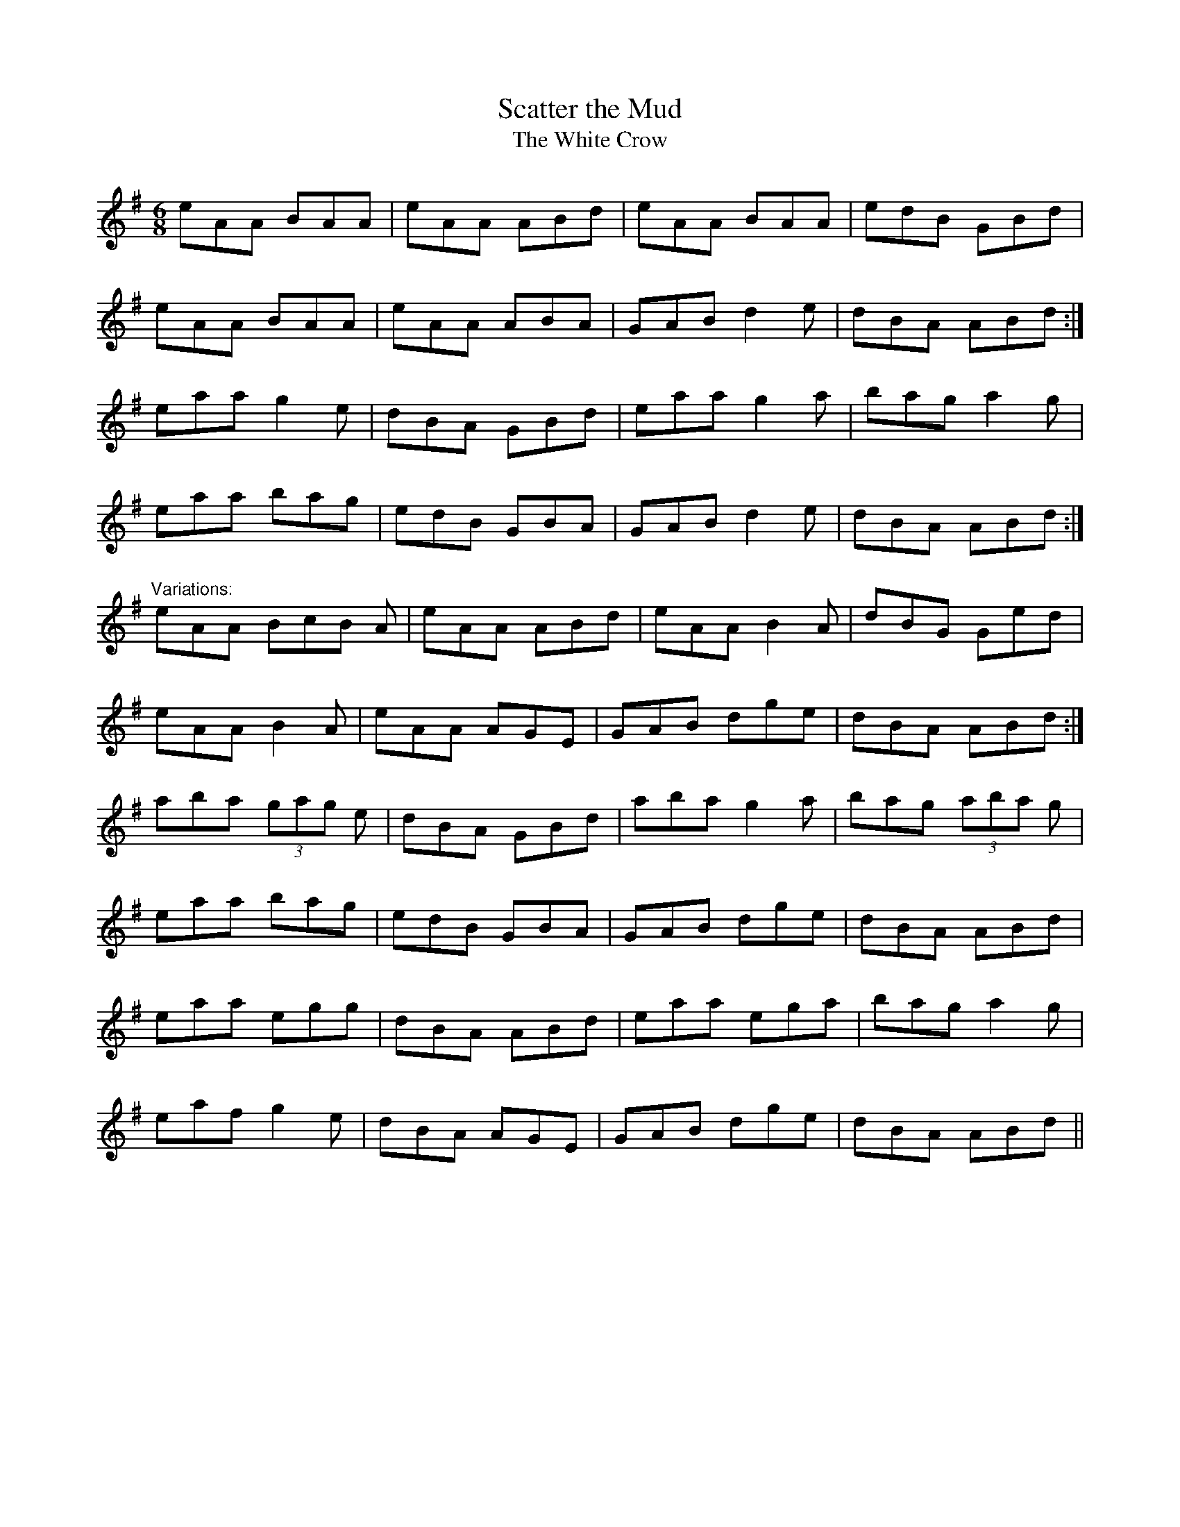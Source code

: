 X: 1
T:Scatter the Mud
T:White Crow, The
R:jig
D:Davy Spillane: Shadow Hunter
M:6/8
L:1/8
K:Ador
eAA BAA|eAA ABd|eAA BAA|edB GBd|!
eAA BAA|eAA ABA|GAB d2e|dBA ABd:|!
eaa g2e|dBA GBd|eaa g2a|bag a2g|!
eaa bag|edB GBA|GAB d2e|dBA ABd:|!
"Variations:"
eAA 3BcB A|eAA ABd|eAA B2A|dBG Ged|!
eAA B2A|eAA AGE|GAB dge|dBA ABd:|!
aba (3gag e|dBA GBd|aba g2a|bag (3aba g|!
eaa bag|edB GBA|GAB dge|dBA ABd|!
eaa egg|dBA ABd|eaa ega|bag a2g|!
eaf g2e|dBA AGE|GAB dge|dBA ABd||!
